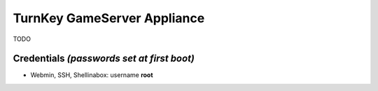 TurnKey GameServer Appliance
=======================================================

TODO

Credentials *(passwords set at first boot)*
-------------------------------------------

-  Webmin, SSH, Shellinabox: username **root**

.. _free software: https://www.turnkeylinux.org/license
.. _full source code: https://github.com/turnkeylinux-apps
.. _powerful build system: https://www.turnkeylinux.org/tkldev
.. _system alerts: https://www.turnkeylinux.org/docs/automatic-security-alerts
.. _screenshots: https://www.turnkeylinux.org/screenshots/148
.. _headless build types: https://www.turnkeylinux.org/docs/builds#builds-table
.. _ISO images: https://www.turnkeylinux.org/docs/builds#iso
.. _Virtual Machine images: https://www.turnkeylinux.org/docs/builds#vm
.. _TurnKey Hub: https://hub.turnkeylinux.org
.. _AMI codes: https://www.turnkeylinux.org/docs/ec2/ami
.. _TKLBAM: https://www.turnkeylinux.org/tklbam
.. _Auto-updated daily: https://www.turnkeylinux.org/docs/automatic-security-updates
.. _HubDNS: https://www.turnkeylinux.org/dns
.. _LVM: https://tldp.org/HOWTO/LVM-HOWTO/
.. _shellinabox: https://github.com/shellinabox/shellinabox
.. _confconsole: https://www.turnkeylinux.org/docs/confconsole#main-screen-and-basic-functionality
.. _Webmin: https://webmin.com/
.. _inithooks: https://github.com/turnkeylinux/inithooks
.. _shell hooks: https://www.turnkeylinux.org/blog/generic-shell-hooks
